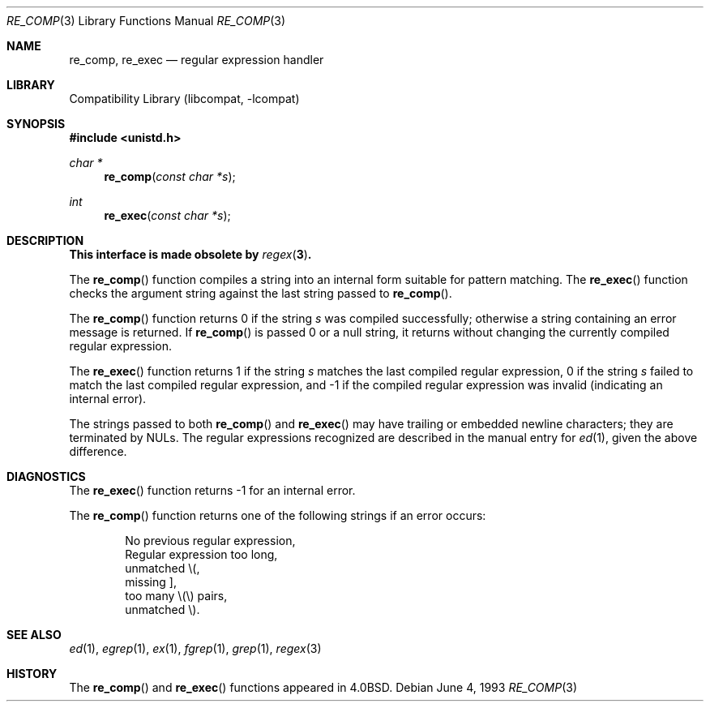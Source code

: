 .\" Copyright (c) 1980, 1991, 1993
.\"	The Regents of the University of California.  All rights reserved.
.\"
.\" Redistribution and use in source and binary forms, with or without
.\" modification, are permitted provided that the following conditions
.\" are met:
.\" 1. Redistributions of source code must retain the above copyright
.\"    notice, this list of conditions and the following disclaimer.
.\" 2. Redistributions in binary form must reproduce the above copyright
.\"    notice, this list of conditions and the following disclaimer in the
.\"    documentation and/or other materials provided with the distribution.
.\" 3. All advertising materials mentioning features or use of this software
.\"    must display the following acknowledgement:
.\"	This product includes software developed by the University of
.\"	California, Berkeley and its contributors.
.\" 4. Neither the name of the University nor the names of its contributors
.\"    may be used to endorse or promote products derived from this software
.\"    without specific prior written permission.
.\"
.\" THIS SOFTWARE IS PROVIDED BY THE REGENTS AND CONTRIBUTORS ``AS IS'' AND
.\" ANY EXPRESS OR IMPLIED WARRANTIES, INCLUDING, BUT NOT LIMITED TO, THE
.\" IMPLIED WARRANTIES OF MERCHANTABILITY AND FITNESS FOR A PARTICULAR PURPOSE
.\" ARE DISCLAIMED.  IN NO EVENT SHALL THE REGENTS OR CONTRIBUTORS BE LIABLE
.\" FOR ANY DIRECT, INDIRECT, INCIDENTAL, SPECIAL, EXEMPLARY, OR CONSEQUENTIAL
.\" DAMAGES (INCLUDING, BUT NOT LIMITED TO, PROCUREMENT OF SUBSTITUTE GOODS
.\" OR SERVICES; LOSS OF USE, DATA, OR PROFITS; OR BUSINESS INTERRUPTION)
.\" HOWEVER CAUSED AND ON ANY THEORY OF LIABILITY, WHETHER IN CONTRACT, STRICT
.\" LIABILITY, OR TORT (INCLUDING NEGLIGENCE OR OTHERWISE) ARISING IN ANY WAY
.\" OUT OF THE USE OF THIS SOFTWARE, EVEN IF ADVISED OF THE POSSIBILITY OF
.\" SUCH DAMAGE.
.\"
.\"     @(#)re_comp.3	8.1 (Berkeley) 6/4/93
.\" $FreeBSD: src/lib/libcompat/4.3/re_comp.3,v 1.6.2.4 2001/12/17 10:08:29 ru Exp $
.\"
.Dd June 4, 1993
.Dt RE_COMP 3
.Os
.Sh NAME
.Nm re_comp ,
.Nm re_exec
.Nd regular expression handler
.Sh LIBRARY
.Lb libcompat
.Sh SYNOPSIS
.In unistd.h
.Ft char *
.Fn re_comp "const char *s"
.Ft int
.Fn re_exec "const char *s"
.Sh DESCRIPTION
.Bf -symbolic
This interface is made obsolete by
.Xr regex 3 .
.Ef
.Pp
The
.Fn re_comp
function
compiles a string into an internal form suitable for pattern matching.
The
.Fn re_exec
function
checks the argument string against the last string passed to
.Fn re_comp .
.Pp
The
.Fn re_comp
function
returns 0 if the string
.Fa s
was compiled successfully; otherwise a string containing an
error message is returned.
If
.Fn re_comp
is passed 0 or a null string, it returns without changing the currently
compiled regular expression.
.Pp
The
.Fn re_exec
function
returns 1 if the string
.Fa s
matches the last compiled regular expression, 0 if the string
.Fa s
failed to match the last compiled regular expression, and \-1 if the compiled
regular expression was invalid (indicating an internal error).
.Pp
The strings passed to both
.Fn re_comp
and
.Fn re_exec
may have trailing or embedded newline characters;
they are terminated by
.Dv NUL Ns s .
The regular expressions recognized are described in the manual entry for
.Xr ed 1 ,
given the above difference.
.Sh DIAGNOSTICS
The
.Fn re_exec
function
returns \-1 for an internal error.
.Pp
The
.Fn re_comp
function
returns one of the following strings if an error occurs:
.Bd -unfilled -offset indent
No previous regular expression,
Regular expression too long,
unmatched \e(,
missing ],
too many \e(\e) pairs,
unmatched \e).
.Ed
.Sh SEE ALSO
.Xr ed 1 ,
.Xr egrep 1 ,
.Xr ex 1 ,
.Xr fgrep 1 ,
.Xr grep 1 ,
.Xr regex 3
.Sh HISTORY
The
.Fn re_comp
and
.Fn re_exec
functions appeared in
.Bx 4.0 .
